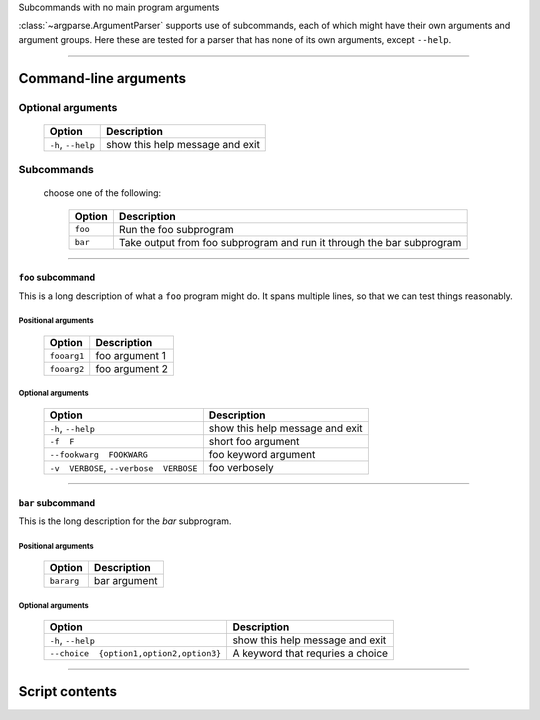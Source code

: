 Subcommands with no main program arguments

:class:`~argparse.ArgumentParser` supports use of subcommands, 
each of which might have their own arguments and argument groups.
Here these are tested for a parser that has none of its own arguments,
except ``--help``.


------------


Command-line arguments
----------------------

Optional arguments
~~~~~~~~~~~~~~~~~~

    =======================    ====================================
    **Option**                 **Description**                     
    -----------------------    ------------------------------------
    ``-h``, ``--help``         show this help message and exit     
    =======================    ====================================


Subcommands
~~~~~~~~~~~
  choose one of the following:

    ============    ==========================================================================
    **Option**      **Description**                                                           
    ------------    --------------------------------------------------------------------------
    ``foo``         Run the foo subprogram                                                    
    ``bar``         Take output from foo subprogram and run it through the bar subprogram     
    ============    ==========================================================================


------------


``foo`` subcommand
__________________
This is a long description of what a ``foo`` program might do. It spans
multiple lines, so that we can test things reasonably.


Positional arguments
""""""""""""""""""""

    ================    ===================
    **Option**          **Description**    
    ----------------    -------------------
    ``fooarg1``         foo argument 1     
    ``fooarg2``         foo argument 2     
    ================    ===================


Optional arguments
""""""""""""""""""

    ============================================    ====================================
    **Option**                                      **Description**                     
    --------------------------------------------    ------------------------------------
    ``-h``, ``--help``                              show this help message and exit     
    ``-f  F``                                       short foo argument                  
    ``--fookwarg  FOOKWARG``                        foo keyword argument                
    ``-v  VERBOSE``, ``--verbose  VERBOSE``          foo verbosely                      
    ============================================    ====================================


------------


``bar`` subcommand
__________________
This is the long description for the `bar` subprogram.


Positional arguments
""""""""""""""""""""

    ===============    =================
    **Option**         **Description**  
    ---------------    -----------------
    ``bararg``         bar argument     
    ===============    =================


Optional arguments
""""""""""""""""""

    ============================================    ======================================
    **Option**                                      **Description**                       
    --------------------------------------------    --------------------------------------
    ``-h``, ``--help``                              show this help message and exit       
    ``--choice  {option1,option2,option3}``          A keyword that requries a choice     
    ============================================    ======================================


------------


Script contents
---------------
